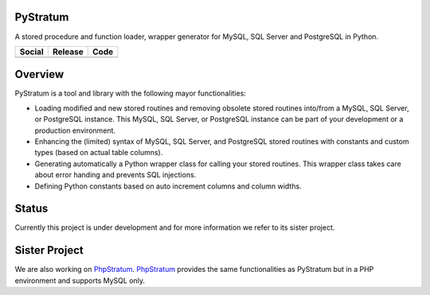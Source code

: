 PyStratum
=========
A stored procedure and function loader, wrapper generator for MySQL, SQL Server and PostgreSQL in Python.

+-----------------------------------------------------------------------------------------------------------------------------+----------------------------------------------------------------------------------------------------+--------------------------------------------------------------------------------------------------------+
| Social                                                                                                                      | Release                                                                                            | Code                                                                                                   |
+=============================================================================================================================+====================================================================================================+========================================================================================================+
| .. image:: https://badges.gitter.im/SetBased/py-stratum.svg                                                                 | .. image:: https://badge.fury.io/py/pystratum.svg                                                  | .. image:: https://scrutinizer-ci.com/g/SetBased/py-stratum/badges/quality-score.png?b=master          |
|   :target: https://gitter.im/SetBased/py-stratum?utm_source=badge&utm_medium=badge&utm_campaign=pr-badge&utm_content=badge  |   :target: https://badge.fury.io/py/pystratum                                                      |   :target: https://scrutinizer-ci.com/g/SetBased/py-stratum/?branch=master                             |
|                                                                                                                             | .. image:: https://www.versioneye.com/user/projects/56e2eb13df573d00431139d8/badge.svg?style=flat  | .. image:: https://www.quantifiedcode.com/api/v1/project/bfa8b33dd2e54c9e994c217e6d3a3b02/badge.svg    |
|                                                                                                                             |   :target: https://www.versioneye.com/user/projects/56e2eb13df573d00431139d8                       |   :target: https://www.quantifiedcode.com/app/project/bfa8b33dd2e54c9e994c217e6d3a3b02                 |
+-----------------------------------------------------------------------------------------------------------------------------+----------------------------------------------------------------------------------------------------+--------------------------------------------------------------------------------------------------------+

Overview
========
PyStratum is a tool and library with the following mayor functionalities:

* Loading modified and new stored routines and removing obsolete stored routines into/from a MySQL, SQL Server, or PostgreSQL instance. This MySQL, SQL Server, or PostgreSQL instance can be part of your development or a production environment.
* Enhancing the (limited) syntax of MySQL, SQL Server, and PostgreSQL stored routines with constants and custom types (based on actual table columns).
* Generating automatically a Python wrapper class for calling your stored routines. This wrapper class takes care about error handing and prevents SQL injections.
* Defining Python constants based on auto increment columns and column widths.

Status
======
Currently this project is under development and for more information we refer to its sister project.

Sister Project 
==============
We are also working on PhpStratum_. PhpStratum_ provides the same functionalities as PyStratum but in a PHP 
environment and supports MySQL only.

.. _PhpStratum: https://github.com/SetBased/php-stratum
